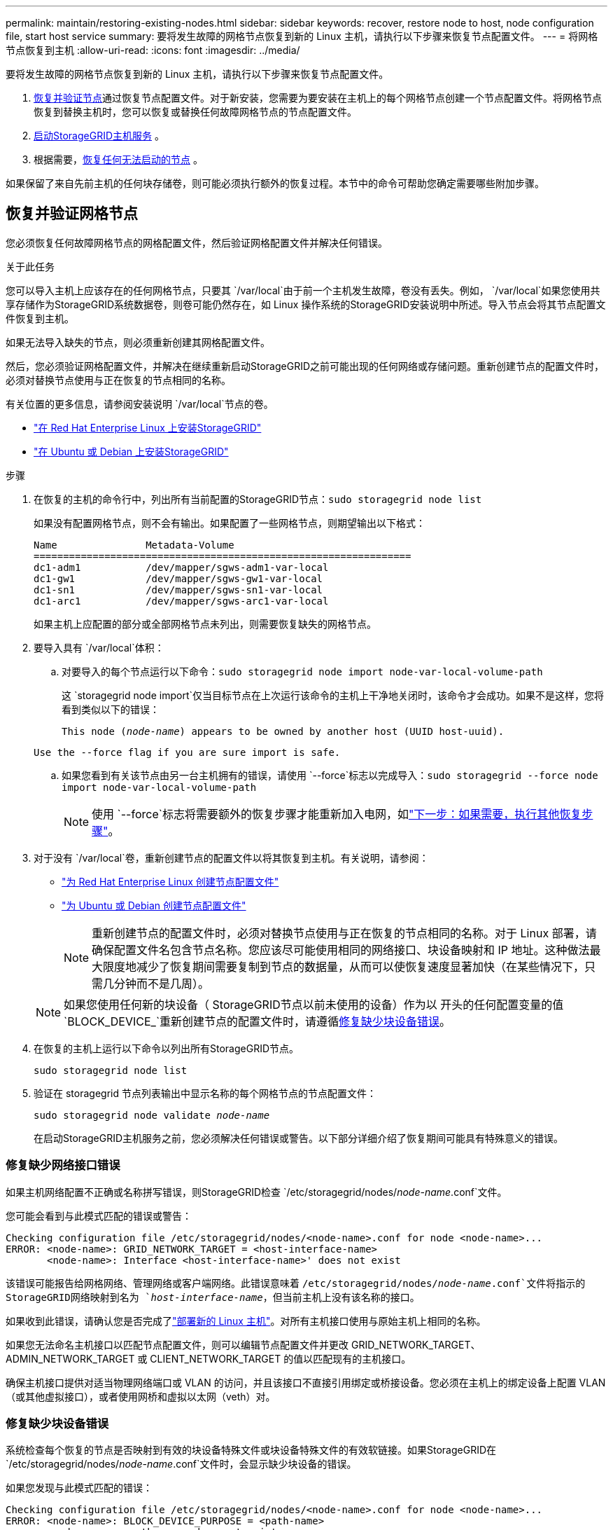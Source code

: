 ---
permalink: maintain/restoring-existing-nodes.html 
sidebar: sidebar 
keywords: recover, restore node to host, node configuration file, start host service 
summary: 要将发生故障的网格节点恢复到新的 Linux 主机，请执行以下步骤来恢复节点配置文件。 
---
= 将网格节点恢复到主机
:allow-uri-read: 
:icons: font
:imagesdir: ../media/


[role="lead"]
要将发生故障的网格节点恢复到新的 Linux 主机，请执行以下步骤来恢复节点配置文件。

. <<restore-validate-grid-nodes,恢复并验证节点>>通过恢复节点配置文件。对于新安装，您需要为要安装在主机上的每个网格节点创建一个节点配置文件。将网格节点恢复到替换主机时，您可以恢复或替换任何故障网格节点的节点配置文件。
. <<start-storagegrid-host-service,启动StorageGRID主机服务>> 。
. 根据需要，<<recover-nodes-fail-start,恢复任何无法启动的节点>> 。


如果保留了来自先前主机的任何块存储卷，则可能必须执行额外的恢复过程。本节中的命令可帮助您确定需要哪些附加步骤。



== 恢复并验证网格节点

您必须恢复任何故障网格节点的网格配置文件，然后验证网格配置文件并解决任何错误。

.关于此任务
您可以导入主机上应该存在的任何网格节点，只要其 `/var/local`由于前一个主机发生故障，卷没有丢失。例如， `/var/local`如果您使用共享存储作为StorageGRID系统数据卷，则卷可能仍然存在，如 Linux 操作系统的StorageGRID安装说明中所述。导入节点会将其节点配置文件恢复到主机。

如果无法导入缺失的节点，则必须重新创建其网格配置文件。

然后，您必须验证网格配置文件，并解决在继续重新启动StorageGRID之前可能出现的任何网络或存储问题。重新创建节点的配置文件时，必须对替换节点使用与正在恢复的节点相同的名称。

有关位置的更多信息，请参阅安装说明 `/var/local`节点的卷。

* link:../rhel/index.html["在 Red Hat Enterprise Linux 上安装StorageGRID"]
* link:../ubuntu/index.html["在 Ubuntu 或 Debian 上安装StorageGRID"]


.步骤
. 在恢复的主机的命令行中，列出所有当前配置的StorageGRID节点：``sudo storagegrid node list``
+
如果没有配置网格节点，则不会有输出。如果配置了一些网格节点，则期望输出以下格式：

+
[listing]
----
Name               Metadata-Volume
================================================================
dc1-adm1           /dev/mapper/sgws-adm1-var-local
dc1-gw1            /dev/mapper/sgws-gw1-var-local
dc1-sn1            /dev/mapper/sgws-sn1-var-local
dc1-arc1           /dev/mapper/sgws-arc1-var-local
----
+
如果主机上应配置的部分或全部网格节点未列出，则需要恢复缺失的网格节点。

. 要导入具有 `/var/local`体积：
+
.. 对要导入的每个节点运行以下命令：``sudo storagegrid node import node-var-local-volume-path``
+
这 `storagegrid node import`仅当目标节点在上次运行该命令的主机上干净地关闭时，该命令才会成功。如果不是这样，您将看到类似以下的错误：

+
`This node (_node-name_) appears to be owned by another host (UUID host-uuid).`

+
`Use the --force flag if you are sure import is safe.`

.. 如果您看到有关该节点由另一台主机拥有的错误，请使用 `--force`标志以完成导入：``sudo storagegrid --force node import node-var-local-volume-path``
+

NOTE: 使用 `--force`标志将需要额外的恢复步骤才能重新加入电网，如link:whats-next-performing-additional-recovery-steps-if-required.html["下一步：如果需要，执行其他恢复步骤"]。



. 对于没有 `/var/local`卷，重新创建节点的配置文件以将其恢复到主机。有关说明，请参阅：
+
** link:../rhel/creating-node-configuration-files.html["为 Red Hat Enterprise Linux 创建节点配置文件"]
** link:../ubuntu/creating-node-configuration-files.html["为 Ubuntu 或 Debian 创建节点配置文件"]
+

NOTE: 重新创建节点的配置文件时，必须对替换节点使用与正在恢复的节点相同的名称。对于 Linux 部署，请确保配置文件名包含节点名称。您应该尽可能使用相同的网络接口、块设备映射和 IP 地址。这种做法最大限度地减少了恢复期间需要复制到节点的数据量，从而可以使恢复速度显著加快（在某些情况下，只需几分钟而不是几周）。

+

NOTE: 如果您使用任何新的块设备（ StorageGRID节点以前未使用的设备）作为以 开头的任何配置变量的值 `BLOCK_DEVICE_`重新创建节点的配置文件时，请遵循<<fix-block-errors,修复缺少块设备错误>>。



. 在恢复的主机上运行以下命令以列出所有StorageGRID节点。
+
`sudo storagegrid node list`

. 验证在 storagegrid 节点列表输出中显示名称的每个网格节点的节点配置文件：
+
`sudo storagegrid node validate _node-name_`

+
在启动StorageGRID主机服务之前，您必须解决任何错误或警告。以下部分详细介绍了恢复期间可能具有特殊意义的错误。





=== 修复缺少网络接口错误

如果主机网络配置不正确或名称拼写错误，则StorageGRID检查 `/etc/storagegrid/nodes/_node-name_.conf`文件。

您可能会看到与此模式匹配的错误或警告：

[listing]
----
Checking configuration file /etc/storagegrid/nodes/<node-name>.conf for node <node-name>...
ERROR: <node-name>: GRID_NETWORK_TARGET = <host-interface-name>
       <node-name>: Interface <host-interface-name>' does not exist
----
该错误可能报告给网格网络、管理网络或客户端网络。此错误意味着 `/etc/storagegrid/nodes/_node-name_.conf`文件将指示的StorageGRID网络映射到名为 `_host-interface-name_`，但当前主机上没有该名称的接口。

如果收到此错误，请确认您是否完成了link:deploying-new-linux-hosts.html["部署新的 Linux 主机"]。对所有主机接口使用与原始主机上相同的名称。

如果您无法命名主机接口以匹配节点配置文件，则可以编辑节点配置文件并更改 GRID_NETWORK_TARGET、ADMIN_NETWORK_TARGET 或 CLIENT_NETWORK_TARGET 的值以匹配现有的主机接口。

确保主机接口提供对适当物理网络端口或 VLAN 的访问，并且该接口不直接引用绑定或桥接设备。您必须在主机上的绑定设备上配置 VLAN（或其他虚拟接口），或者使用网桥和虚拟以太网（veth）对。



=== 修复缺少块设备错误

系统检查每个恢复的节点是否映射到有效的块设备特殊文件或块设备特殊文件的有效软链接。如果StorageGRID在 `/etc/storagegrid/nodes/_node-name_.conf`文件时，会显示缺少块设备的错误。

如果您发现与此模式匹配的错误：

[listing]
----
Checking configuration file /etc/storagegrid/nodes/<node-name>.conf for node <node-name>...
ERROR: <node-name>: BLOCK_DEVICE_PURPOSE = <path-name>
       <node-name>: <path-name> does not exist
----
这意味着 `/etc/storagegrid/nodes/_node-name_.conf`映射 _node-name_ 使用的块设备 `PURPOSE`到 Linux 文件系统中给定的路径名，但该位置没有有效的块设备特殊文件或到块设备特殊文件的软链接。

确认您已完成link:deploying-new-linux-hosts.html["部署新的 Linux 主机"]。对所有块设备使用与原始主机上相同的持久设备名称。

如果您无法恢复或重新创建丢失的块设备特殊文件，您可以分配一个适当大小和存储类别的新块设备，并编辑节点配置文件以更改 `BLOCK_DEVICE_PURPOSE`指向新的块设备特殊文件。

使用 Linux 操作系统的表格确定适当的大小和存储类别：

* link:../rhel/storage-and-performance-requirements.html["Red Hat Enterprise Linux 的存储和性能要求"]
* link:../ubuntu/storage-and-performance-requirements.html["Ubuntu 或 Debian 的存储和性能要求"]


在继续进行块设备替换之前，请查看配置主机存储的建议：

* link:../rhel/configuring-host-storage.html["为 Red Hat Enterprise Linux 配置主机存储"]
* link:../ubuntu/configuring-host-storage.html["为 Ubuntu 或 Debian 配置主机存储"]



NOTE: 如果您必须为任何以以下开头的配置文件变量提供新的块存储设备 `BLOCK_DEVICE_`由于原始块设备随故障主机丢失，请确保在尝试进一步恢复程序之前新的块设备未格式化。如果您使用共享存储并创建了新卷，则新的块设备将未被格式化。如果您不确定，请针对任何新的块存储设备特殊文件运行以下命令。

[CAUTION]
====
仅对新的块存储设备运行以下命令。如果您认为块存储仍然包含正在恢复的节点的有效数据，请不要运行此命令，因为设备上的任何数据都将丢失。

`sudo dd if=/dev/zero of=/dev/mapper/my-block-device-name bs=1G count=1`

====


== 启动StorageGRID主机服务

要启动StorageGRID节点，并确保它们在主机重启后重新启动，您必须启用并启动StorageGRID主机服务。

.步骤
. 在每台主机上运行以下命令：
+
[listing]
----
sudo systemctl enable storagegrid
sudo systemctl start storagegrid
----
. 运行以下命令以确保部署正在进行：
+
[listing]
----
sudo storagegrid node status node-name
----
. 如果任何节点返回“未运行”或“已停止”状态，请运行以下命令：
+
[listing]
----
sudo storagegrid node start node-name
----
. 如果您之前已启用并启动了StorageGRID主机服务（或者您不确定该服务是否已启用并启动），请运行以下命令：
+
[listing]
----
sudo systemctl reload-or-restart storagegrid
----




== 恢复无法正常启动的节点

如果StorageGRID节点无法正常重新加入网格并且未显示为可恢复，则它可能已损坏。您可以强制节点进入恢复模式。

.步骤
. 确认节点的网络配置正确。
+
由于网络接口映射不正确或网格网络 IP 地址或网关不正确，节点可能无法重新加入网格。

. 如果网络配置正确，则发出 `force-recovery`命令：
+
`sudo storagegrid node force-recovery _node-name_`

. 对节点执行额外的恢复步骤。看link:whats-next-performing-additional-recovery-steps-if-required.html["下一步：如果需要，执行其他恢复步骤"] 。


